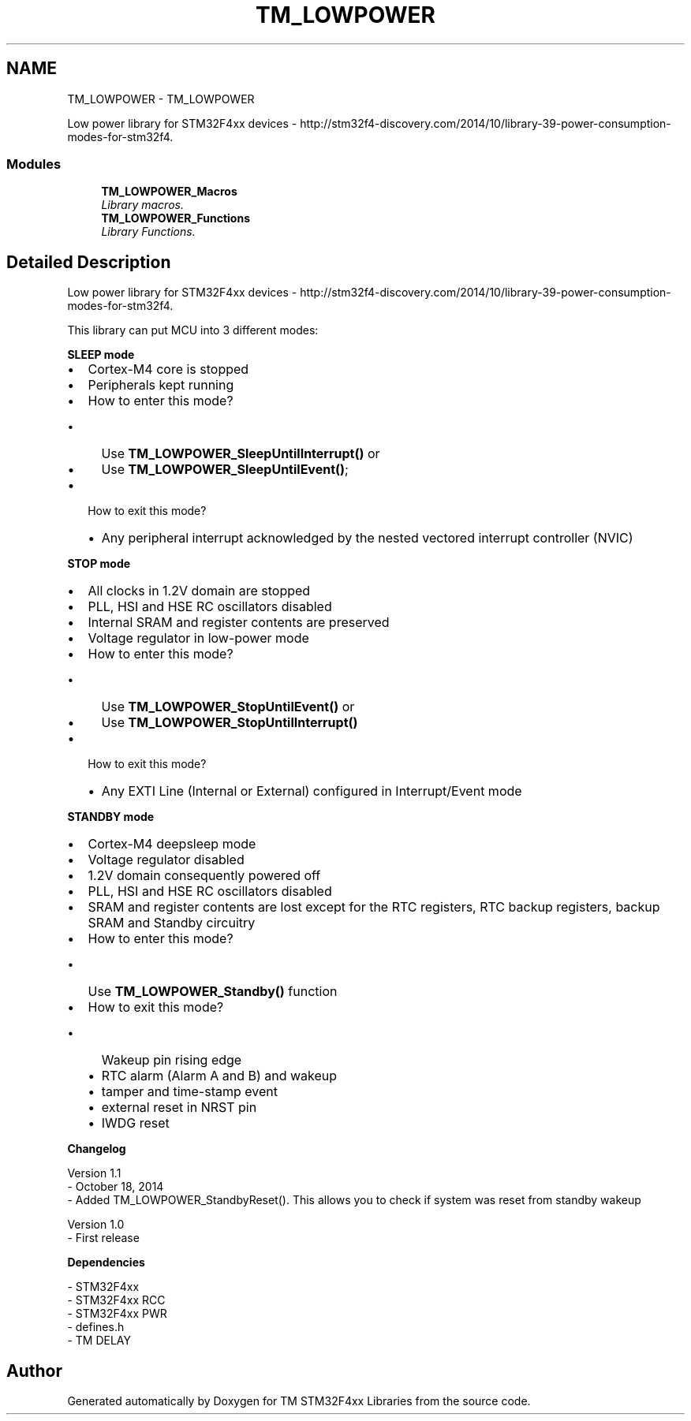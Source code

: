 .TH "TM_LOWPOWER" 3 "Wed Mar 18 2015" "Version v1.0.0" "TM STM32F4xx Libraries" \" -*- nroff -*-
.ad l
.nh
.SH NAME
TM_LOWPOWER \- TM_LOWPOWER
.PP
Low power library for STM32F4xx devices - http://stm32f4-discovery.com/2014/10/library-39-power-consumption-modes-for-stm32f4\&.  

.SS "Modules"

.in +1c
.ti -1c
.RI "\fBTM_LOWPOWER_Macros\fP"
.br
.RI "\fILibrary macros\&. \fP"
.ti -1c
.RI "\fBTM_LOWPOWER_Functions\fP"
.br
.RI "\fILibrary Functions\&. \fP"
.in -1c
.SH "Detailed Description"
.PP 
Low power library for STM32F4xx devices - http://stm32f4-discovery.com/2014/10/library-39-power-consumption-modes-for-stm32f4\&. 

This library can put MCU into 3 different modes:
.PP
\fBSLEEP mode\fP
.RS 4

.RE
.PP
.IP "\(bu" 2
Cortex-M4 core is stopped
.IP "\(bu" 2
Peripherals kept running
.IP "\(bu" 2
How to enter this mode?
.IP "  \(bu" 4
Use \fBTM_LOWPOWER_SleepUntilInterrupt()\fP or
.IP "  \(bu" 4
Use \fBTM_LOWPOWER_SleepUntilEvent()\fP;
.PP

.IP "\(bu" 2
How to exit this mode?
.IP "  \(bu" 4
Any peripheral interrupt acknowledged by the nested vectored interrupt controller (NVIC)
.PP

.PP
.PP
\fBSTOP mode\fP
.RS 4

.RE
.PP
.IP "\(bu" 2
All clocks in 1\&.2V domain are stopped
.IP "\(bu" 2
PLL, HSI and HSE RC oscillators disabled
.IP "\(bu" 2
Internal SRAM and register contents are preserved
.IP "\(bu" 2
Voltage regulator in low-power mode
.IP "\(bu" 2
How to enter this mode?
.IP "  \(bu" 4
Use \fBTM_LOWPOWER_StopUntilEvent()\fP or
.IP "  \(bu" 4
Use \fBTM_LOWPOWER_StopUntilInterrupt()\fP
.PP

.IP "\(bu" 2
How to exit this mode?
.IP "  \(bu" 4
Any EXTI Line (Internal or External) configured in Interrupt/Event mode
.PP

.PP
.PP
\fBSTANDBY mode\fP
.RS 4

.RE
.PP
.IP "\(bu" 2
Cortex-M4 deepsleep mode
.IP "\(bu" 2
Voltage regulator disabled
.IP "\(bu" 2
1\&.2V domain consequently powered off
.IP "\(bu" 2
PLL, HSI and HSE RC oscillators disabled
.IP "\(bu" 2
SRAM and register contents are lost except for the RTC registers, RTC backup registers, backup SRAM and Standby circuitry
.IP "\(bu" 2
How to enter this mode?
.IP "  \(bu" 4
Use \fBTM_LOWPOWER_Standby()\fP function
.PP

.IP "\(bu" 2
How to exit this mode?
.IP "  \(bu" 4
Wakeup pin rising edge
.IP "  \(bu" 4
RTC alarm (Alarm A and B) and wakeup
.IP "  \(bu" 4
tamper and time-stamp event
.IP "  \(bu" 4
external reset in NRST pin
.IP "  \(bu" 4
IWDG reset
.PP

.PP
.PP
\fBChangelog\fP
.RS 4

.RE
.PP
.PP
.nf
 Version 1.1
   - October 18, 2014
   - Added TM_LOWPOWER_StandbyReset(). This allows you to check if system was reset from standby wakeup

 Version 1.0
   - First release
.fi
.PP
.PP
\fBDependencies\fP
.RS 4

.RE
.PP
.PP
.nf
 - STM32F4xx
 - STM32F4xx RCC
 - STM32F4xx PWR
 - defines.h
 - TM DELAY
.fi
.PP
 
.SH "Author"
.PP 
Generated automatically by Doxygen for TM STM32F4xx Libraries from the source code\&.
